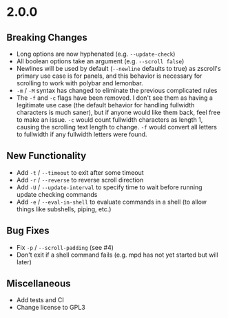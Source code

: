 * 2.0.0
** Breaking Changes
- Long options are now hyphenated (e.g. =--update-check=)
- All boolean options take an argument (e.g. =--scroll false=)
- Newlines will be used by default (=--newline= defaults to true) as zscroll's primary use case is for panels, and this behavior is necessary for scrolling to work with polybar and lemonbar.
- =-m= / =-M= syntax has changed to eliminate the previous complicated rules
- The =-f= and =-c= flags have been removed. I don't see them as having a legitimate use case (the default behavior for handling fullwidth characters is much saner), but if anyone would like them back, feel free to make an issue. =-c= would count fullwidth characters as length 1, causing the scrolling text length to change. =-f= would convert all letters to fullwidth if any fullwidth letters were found.

** New Functionality
- Add =-t= / =--timeout= to exit after some timeout
- Add =-r= / =--reverse= to reverse scroll direction
- Add =-U= / =--update-interval= to specify time to wait before running update checking commands
- Add =-e= / =--eval-in-shell= to evaluate commands in a shell (to allow things like subshells, piping, etc.)

** Bug Fixes
- Fix =-p= / =--scroll-padding= (see #4)
- Don't exit if a shell command fails (e.g. mpd has not yet started but will later)

** Miscellaneous
- Add tests and CI
- Change license to GPL3

